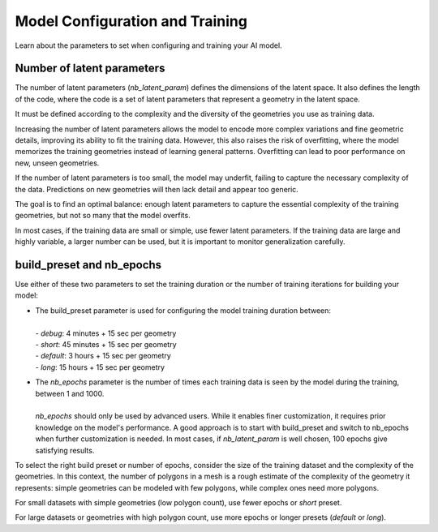 Model Configuration and Training
==================================

Learn about the parameters to set when configuring and training your AI model.

Number of latent parameters
--------------------------------

The number of latent parameters (`nb_latent_param`) defines the dimensions of the latent space.
It also defines the length of the code, where the code is a set of latent parameters that represent a geometry in the latent space.

It must be defined according to the complexity and the diversity of the geometries you use as training data.

Increasing the number of latent parameters allows the model to encode more complex variations and fine geometric details,
improving its ability to fit the training data. However, this also raises the risk of overfitting,
where the model memorizes the training geometries instead of learning general patterns.
Overfitting can lead to poor performance on new, unseen geometries.

If the number of latent parameters is too small, the model may underfit, failing to capture the necessary complexity of the data.
Predictions on new geometries will then lack detail and appear too generic.

The goal is to find an optimal balance: enough latent parameters to capture the essential complexity of the training geometries,
but not so many that the model overfits.

In most cases, if the training data are small or simple, use fewer latent parameters.
If the training data are large and highly variable, a larger number can be used,
but it is important to monitor generalization carefully.


build_preset and nb_epochs
--------------------------------

Use either of these two parameters to set the training duration or the number of training iterations for building your model:

* | The build_preset parameter is used for configuring the model training duration between:
  |
  | - `debug`: 4 minutes + 15 sec per geometry
  | - `short`: 45 minutes + 15 sec per geometry
  | - `default`: 3 hours + 15 sec per geometry
  | - `long`: 15 hours + 15 sec per geometry

* | The `nb_epochs` parameter is the number of times each training data is seen by the model during the training, between 1 and 1000.
  |
  | `nb_epochs` should only be used by advanced users. While it enables finer customization, it requires prior knowledge on the model's performance. A good approach is to start with build_preset and switch to nb_epochs when further customization is needed. In most cases, if `nb_latent_param` is well chosen, 100 epochs give satisfying results.

To select the right build preset or number of epochs, consider the size of the training dataset and the complexity of the geometries.
In this context, the number of polygons in a mesh is a rough estimate of the complexity of the geometry it represents:
simple geometries can be modeled with few polygons, while complex ones need more polygons.

For small datasets with simple geometries (low polygon count), use fewer epochs or `short` preset.

For large datasets or geometries with high polygon count, use more epochs or longer presets (`default` or `long`).
